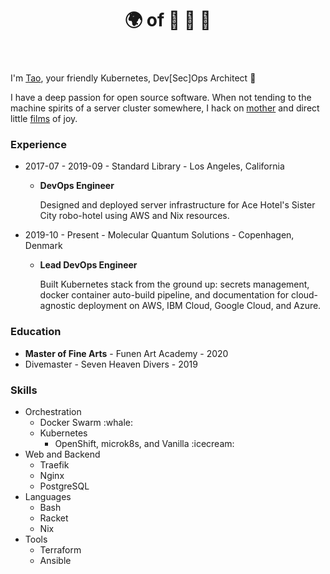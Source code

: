 #+TITLE: 🌍 of 🦢 🦢 🦢
#+options: f:t

**** I'm [[https://t.me/taoscienceskyrocket][Tao]], your friendly Kubernetes, Dev[Sec]Ops Architect 👷

I have a deep passion for open source software. When not tending to the machine spirits of a server cluster somewhere, I hack on [[https://traefik.hansen.agency][mother]] and direct little [[https://tube.hansen.agency][films]] of joy.

*** Experience
- 2017-07 - 2019-09 - Standard Library - Los Angeles, California
  + *DevOps Engineer*

    Designed and deployed server infrastructure for Ace Hotel's Sister City robo-hotel using AWS and Nix resources.
- 2019-10 - Present - Molecular Quantum Solutions - Copenhagen, Denmark
  + *Lead DevOps Engineer*

    Built Kubernetes stack from the ground up: secrets management, docker container auto-build pipeline, and documentation for cloud-agnostic deployment on AWS, IBM Cloud, Google Cloud, and Azure.
*** Education
- *Master of Fine Arts* - Funen Art Academy - 2020
- Divemaster - Seven Heaven Divers - 2019
 
*** Skills
- Orchestration
  + Docker Swarm :whale:
  + Kubernetes
    - OpenShift, microk8s, and Vanilla :icecream:
- Web and Backend
  + Traefik
  + Nginx
  + PostgreSQL
- Languages
  + Bash
  + Racket
  + Nix
- Tools
  + Terraform
  + Ansible
